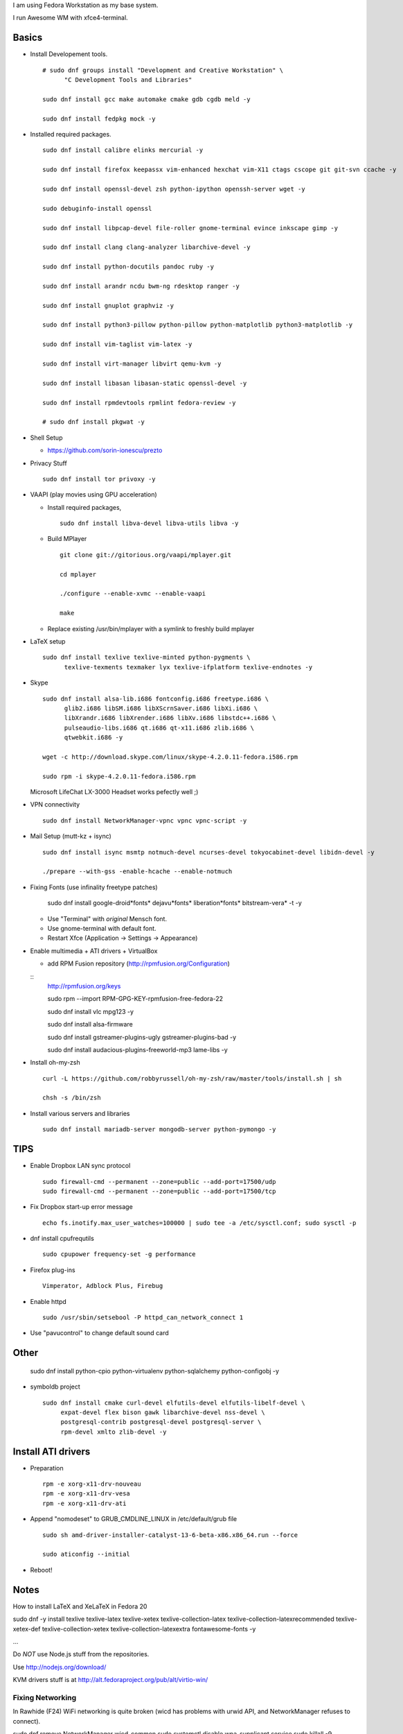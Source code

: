 I am using Fedora Workstation as my base system.

I run Awesome WM with xfce4-terminal.


Basics
======

* Install Developement tools.

  ::

    # sudo dnf groups install "Development and Creative Workstation" \
          "C Development Tools and Libraries"

    sudo dnf install gcc make automake cmake gdb cgdb meld -y

    sudo dnf install fedpkg mock -y

* Installed required packages.

  ::

    sudo dnf install calibre elinks mercurial -y

    sudo dnf install firefox keepassx vim-enhanced hexchat vim-X11 ctags cscope git git-svn ccache -y

    sudo dnf install openssl-devel zsh python-ipython openssh-server wget -y

    sudo debuginfo-install openssl

    sudo dnf install libpcap-devel file-roller gnome-terminal evince inkscape gimp -y

    sudo dnf install clang clang-analyzer libarchive-devel -y

    sudo dnf install python-docutils pandoc ruby -y

    sudo dnf install arandr ncdu bwm-ng rdesktop ranger -y

    sudo dnf install gnuplot graphviz -y

    sudo dnf install python3-pillow python-pillow python-matplotlib python3-matplotlib -y

    sudo dnf install vim-taglist vim-latex -y

    sudo dnf install virt-manager libvirt qemu-kvm -y

    sudo dnf install libasan libasan-static openssl-devel -y

    sudo dnf install rpmdevtools rpmlint fedora-review -y

    # sudo dnf install pkgwat -y

* Shell Setup

  - https://github.com/sorin-ionescu/prezto


* Privacy Stuff

  ::

    sudo dnf install tor privoxy -y



* VAAPI (play movies using GPU acceleration)

  - Install required packages,

    ::

        sudo dnf install libva-devel libva-utils libva -y

  - Build MPlayer

    ::

        git clone git://gitorious.org/vaapi/mplayer.git

        cd mplayer

        ./configure --enable-xvmc --enable-vaapi

        make

  - Replace existing /usr/bin/mplayer with a symlink to freshly build mplayer


* LaTeX setup

  ::

    sudo dnf install texlive texlive-minted python-pygments \
          texlive-texments texmaker lyx texlive-ifplatform texlive-endnotes -y

* Skype

  ::

    sudo dnf install alsa-lib.i686 fontconfig.i686 freetype.i686 \
          glib2.i686 libSM.i686 libXScrnSaver.i686 libXi.i686 \
          libXrandr.i686 libXrender.i686 libXv.i686 libstdc++.i686 \
          pulseaudio-libs.i686 qt.i686 qt-x11.i686 zlib.i686 \
          qtwebkit.i686 -y

    wget -c http://download.skype.com/linux/skype-4.2.0.11-fedora.i586.rpm

    sudo rpm -i skype-4.2.0.11-fedora.i586.rpm

  Microsoft LifeChat LX-3000 Headset works pefectly well ;)

* VPN connectivity

  ::

    sudo dnf install NetworkManager-vpnc vpnc vpnc-script -y

* Mail Setup (mutt-kz + isync)

  ::

    sudo dnf install isync msmtp notmuch-devel ncurses-devel tokyocabinet-devel libidn-devel -y

    ./prepare --with-gss -enable-hcache --enable-notmuch

* Fixing Fonts (use infinality freetype patches)

    sudo dnf install google-droid*fonts* dejavu*fonts* liberation*fonts* bitstream-vera* -t -y

  - Use "Terminal" with *original* Mensch font.
  - Use gnome-terminal with default font.
  - Restart Xfce (Application -> Settings -> Appearance)

* Enable multimedia + ATI drivers + VirtualBox

  * add RPM Fusion repository (http://rpmfusion.org/Configuration)

  ::
    http://rpmfusion.org/keys


    sudo rpm --import RPM-GPG-KEY-rpmfusion-free-fedora-22

    sudo dnf install vlc mpg123 -y

    sudo dnf install alsa-firmware

    sudo dnf install gstreamer-plugins-ugly gstreamer-plugins-bad -y

    sudo dnf install audacious-plugins-freeworld-mp3 lame-libs -y

* Install oh-my-zsh

  ::

    curl -L https://github.com/robbyrussell/oh-my-zsh/raw/master/tools/install.sh | sh

    chsh -s /bin/zsh

* Install various servers and libraries

  ::

    sudo dnf install mariadb-server mongodb-server python-pymongo -y


TIPS
====

* Enable Dropbox LAN sync protocol

  ::

    sudo firewall-cmd --permanent --zone=public --add-port=17500/udp
    sudo firewall-cmd --permanent --zone=public --add-port=17500/tcp

* Fix Dropbox start-up error message

  ::

    echo fs.inotify.max_user_watches=100000 | sudo tee -a /etc/sysctl.conf; sudo sysctl -p

* dnf install cpufrequtils

  ::

    sudo cpupower frequency-set -g performance

* Firefox plug-ins

  ::

    Vimperator, Adblock Plus, Firebug

* Enable httpd

  ::

    sudo /usr/sbin/setsebool -P httpd_can_network_connect 1

* Use "pavucontrol" to change default sound card

Other
=====


    sudo dnf install python-cpio python-virtualenv python-sqlalchemy python-configobj -y

* symboldb project

  ::

    sudo dnf install cmake curl-devel elfutils-devel elfutils-libelf-devel \
         expat-devel flex bison gawk libarchive-devel nss-devel \
         postgresql-contrib postgresql-devel postgresql-server \
         rpm-devel xmlto zlib-devel -y

Install ATI drivers
===================

* Preparation

  ::

    rpm -e xorg-x11-drv-nouveau
    rpm -e xorg-x11-drv-vesa
    rpm -e xorg-x11-drv-ati

* Append "nomodeset" to GRUB_CMDLINE_LINUX in /etc/default/grub file

  ::

    sudo sh amd-driver-installer-catalyst-13-6-beta-x86.x86_64.run --force

    sudo aticonfig --initial

* Reboot!

Notes
=====

How to install LaTeX and XeLaTeX in Fedora 20

sudo dnf -y install texlive texlive-latex texlive-xetex texlive-collection-latex texlive-collection-latexrecommended texlive-xetex-def texlive-collection-xetex texlive-collection-latexextra fontawesome-fonts -y


...

Do *NOT* use Node.js stuff from the repositories.

Use http://nodejs.org/download/

KVM drivers stuff is at http://alt.fedoraproject.org/pub/alt/virtio-win/

Fixing Networking
-----------------

In Rawhide (F24) WiFi networking is quite broken (wicd has problems with urwid
API, and NetworkManager refuses to connect).

sudo dnf remove NetworkManager wicd-common
sudo systemctl disable wpa_supplicant.service
sudo killall -9 wpa_supplicant
sudo killall -9 dhclient

$ cat wpa_supplicant.conf

network={
    ssid="hyperion"
    psk="lol"
}

$ ifconfig  # find the WiFi interface

sudo wpa_supplicant -B -i wlp0s20u5 -c wpa_supplicant.conf
sudo dhclient wlp0s20u5   # yay!

Acer C720
---------

https://wiki.archlinux.org/index.php/Acer_C720_Chromebook

The touchpad configuration works wonderfully! :)
